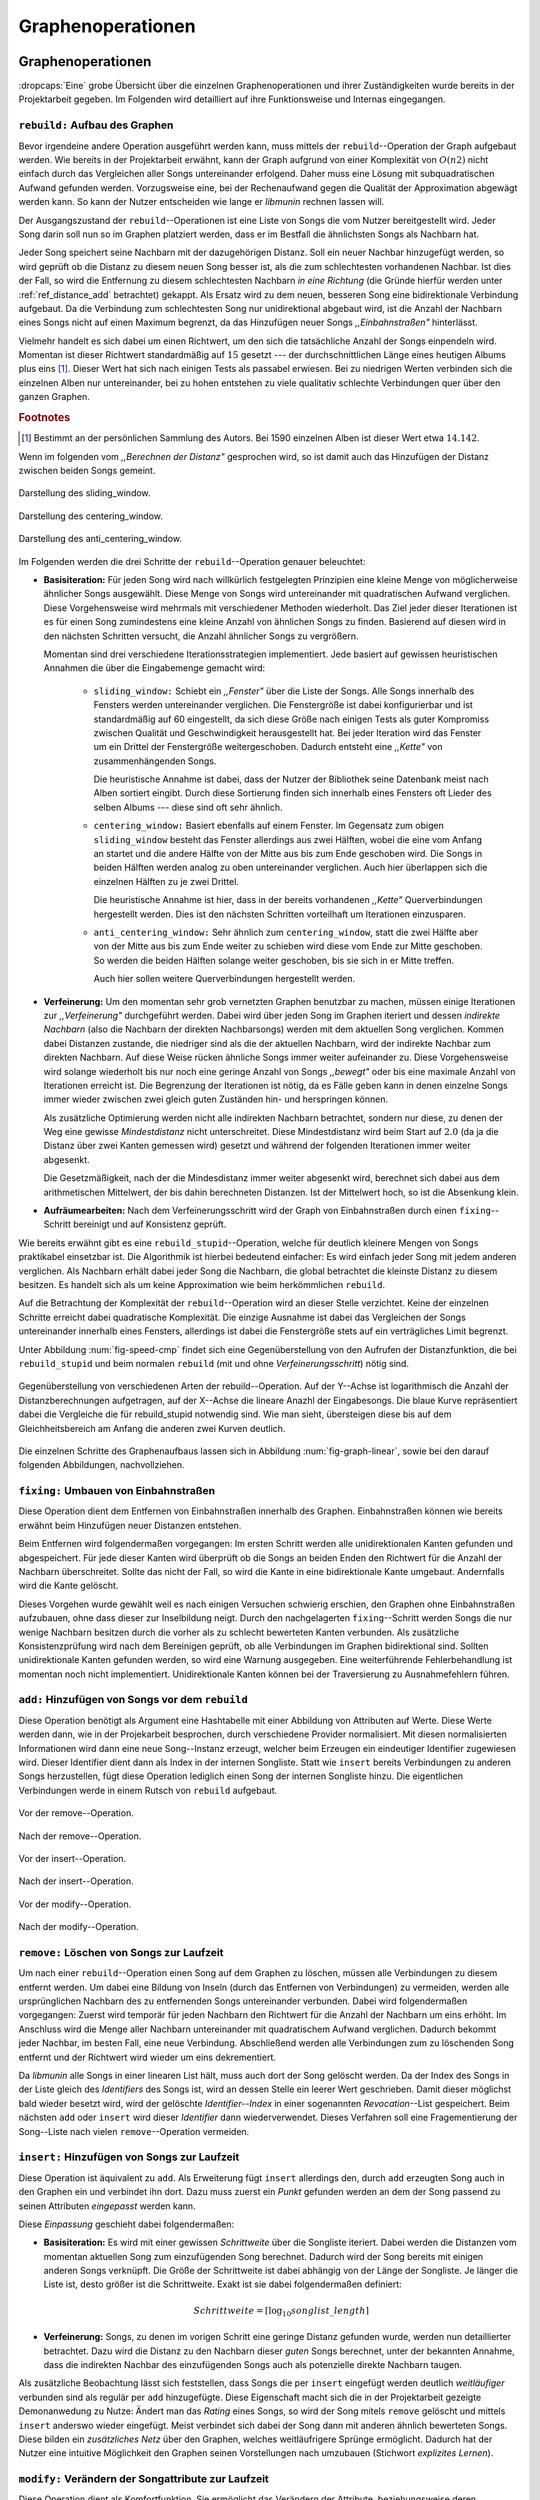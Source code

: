 ##################
Graphenoperationen
##################

Graphenoperationen
==================

:dropcaps:`Eine` grobe Übersicht über die einzelnen Graphenoperationen und ihrer
Zuständigkeiten wurde bereits in der Projektarbeit gegeben. Im Folgenden  
wird detailliert auf ihre Funktionsweise und Internas eingegangen.

``rebuild:`` Aufbau des Graphen
-------------------------------

Bevor irgendeine andere Operation ausgeführt werden kann, muss mittels der
``rebuild``--Operation der Graph aufgebaut werden. Wie bereits in der
Projektarbeit erwähnt, kann der Graph aufgrund von einer Komplexität von
:math:`O(n2)` nicht einfach durch das Vergleichen aller Songs untereinander
erfolgend. Daher muss eine Lösung mit subquadratischen Aufwand gefunden werden.
Vorzugsweise eine, bei der Rechenaufwand gegen die Qualität der Approximation
abgewägt werden kann.  So kann der Nutzer entscheiden wie lange er *libmunin*
rechnen lassen will.

Der Ausgangszustand der ``rebuild``--Operationen ist eine Liste von Songs die
vom Nutzer bereitgestellt wird. Jeder Song darin soll nun so im Graphen
platziert werden, dass er im Bestfall die ähnlichsten Songs als Nachbarn hat. 

Jeder Song speichert seine Nachbarn mit der dazugehörigen Distanz.  Soll ein
neuer Nachbar hinzugefügt werden, so wird geprüft ob die Distanz zu diesem neuen
Song besser ist, als die zum schlechtesten vorhandenen Nachbar.  Ist dies der
Fall, so wird die Entfernung zu diesem schlechtesten Nachbarn *in eine Richtung*
(die Gründe hierfür werden unter :ref:`ref_distance_add` betrachtet) gekappt.
Als Ersatz wird zu dem neuen, besseren Song eine bidirektionale Verbindung
aufgebaut. Da die Verbindung zum schlechtesten Song nur unidirektional abgebaut
wird, ist die Anzahl der Nachbarn eines Songs nicht auf einen Maximum begrenzt,
da das Hinzufügen neuer Songs *,,Einbahnstraßen"* hinterlässt.

Vielmehr handelt es sich dabei um einen Richtwert, um den sich die tatsächliche
Anzahl der Songs einpendeln wird. Momentan ist dieser Richtwert standardmäßig
auf :math:`15` gesetzt --- der durchschnittlichen Länge eines heutigen Albums
plus eins [#f1]_. Dieser Wert hat sich nach einigen Tests als passabel erwiesen.
Bei zu niedrigen Werten verbinden sich die einzelnen Alben nur untereinander,
bei zu hohen entstehen zu viele qualitativ schlechte Verbindungen quer über den
ganzen Graphen.


.. rubric:: Footnotes

.. [#f1] Bestimmt an der persönlichen Sammlung des Autors. Bei 1590 einzelnen
         Alben ist dieser Wert etwa :math:`14.142`.

Wenn im folgenden vom *,,Berechnen der Distanz"* gesprochen wird, so ist damit
auch das Hinzufügen der Distanz zwischen beiden Songs gemeint.

.. subfigstart::

.. _fig-window-sliding:

.. figure:: figs/sliding_window.*
    :alt: Schematische Darstellung des sliding_window
    :width: 100%
    :align: center
    
    Darstellung des sliding_window. 

.. _fig-window-centering:

.. figure:: figs/centering_window.*
    :alt: Schematische Darstellung des centering_window
    :width: 100%
    :align: center
    
    Darstellung des centering_window.

.. _fig-window-anti-centering:

.. figure:: figs/anti_centering_window.*
    :alt: Schematische Darstellung des anti_centering_window
    :width: 100%
    :align: center
    
    Darstellung des anti_centering_window.

.. subfigend::
    :width: 0.5
    :alt: Schematische Darstellungen der einzelnen Basisiterationen
    :label: fig-windows
 
    Schematische Darstellungen der einzelnen Basisiterationen. Es werden jeweils
    drei Iterationen in einem Bild dargestellt. Das Fenster in der ersten
    Iteration ist dabei jeweils grün, in der zweiten gelb und in der letzten rot
    dargegestellt. Die Zahlen repräsentieren einzelne Songs.

Im Folgenden werden die drei Schritte der ``rebuild``--Operation genauer
beleuchtet:

- **Basisiteration:** Für jeden Song wird nach willkürlich festgelegten
  Prinzipien eine kleine Menge von möglicherweise ähnlicher Songs ausgewählt. 
  Diese Menge von Songs wird untereinander mit quadratischen Aufwand verglichen.
  Diese Vorgehensweise wird mehrmals mit verschiedener Methoden wiederholt. Das
  Ziel jeder dieser Iterationen ist es für einen Song zumindestens eine kleine 
  Anzahl von ähnlichen Songs zu finden. Basierend auf diesen wird in den
  nächsten Schritten versucht, die Anzahl ähnlicher Songs zu vergrößern.

  Momentan sind drei verschiedene Iterationsstrategien implementiert. Jede
  basiert auf gewissen heuristischen Annahmen die über die Eingabemenge gemacht
  wird:

    * ``sliding_window:`` Schiebt ein *,,Fenster"* über die Liste der Songs.
      Alle Songs innerhalb des Fensters werden untereinander verglichen.  Die
      Fenstergröße ist dabei konfigurierbar und ist standardmäßig auf 60
      eingestellt, da sich diese Größe nach einigen Tests als guter Kompromiss
      zwischen Qualität und Geschwindigkeit herausgestellt hat.  Bei jeder
      Iteration wird das Fenster um ein Drittel der Fenstergröße
      weitergeschoben.  Dadurch entsteht eine *,,Kette"* von zusammenhängenden
      Songs.

      Die heuristische Annahme ist dabei, dass der Nutzer der Bibliothek seine
      Datenbank meist nach Alben sortiert eingibt. Durch diese Sortierung finden
      sich innerhalb eines Fensters oft Lieder des selben Albums --- diese  sind 
      oft sehr ähnlich.

    * ``centering_window:`` Basiert ebenfalls auf einem Fenster. Im Gegensatz
      zum obigen ``sliding_window`` besteht das Fenster allerdings aus zwei
      Hälften, wobei die eine vom Anfang an startet und die andere Hälfte von
      der Mitte aus bis zum Ende geschoben wird. Die Songs in beiden Hälften
      werden analog zu oben untereinander verglichen. Auch hier überlappen sich
      die einzelnen Hälften zu je zwei Drittel. 

      Die heuristische Annahme ist hier, dass in der bereits vorhandenen
      *,,Kette"* Querverbindungen hergestellt werden. Dies ist den nächsten
      Schritten vorteilhaft um Iterationen einzusparen.

    * ``anti_centering_window:`` Sehr ähnlich zum ``centering_window``, statt
      die zwei Hälfte aber von der Mitte aus bis zum Ende weiter zu schieben
      wird diese vom Ende zur Mitte geschoben. So werden die beiden Hälften
      solange weiter geschoben, bis sie sich in er Mitte treffen. 
      
      Auch hier sollen weitere Querverbindungen hergestellt werden.

- **Verfeinerung:** Um den momentan sehr grob vernetzten Graphen benutzbar zu
  machen, müssen einige Iterationen zur *,,Verfeinerung"* durchgeführt werden.
  Dabei wird über jeden Song im Graphen iteriert und dessen *indirekte Nachbarn*
  (also die Nachbarn der direkten Nachbarsongs) werden mit dem aktuellen Song
  verglichen. Kommen dabei Distanzen zustande, die niedriger sind als die der
  aktuellen Nachbarn, wird der indirekte Nachbar zum direkten Nachbarn. Auf
  diese Weise rücken ähnliche Songs immer weiter aufeinander zu. 
  Diese Vorgehensweise wird solange wiederholt bis nur noch eine geringe Anzahl
  von Songs *,,bewegt"* oder bis eine maximale Anzahl von Iterationen erreicht
  ist. Die Begrenzung der Iterationen ist nötig, da es Fälle geben kann in denen
  einzelne Songs immer wieder zwischen zwei gleich guten Zuständen hin- und
  herspringen können.

  Als zusätzliche Optimierung werden nicht alle indirekten Nachbarn betrachtet,
  sondern nur diese, zu denen der Weg eine gewisse *Mindestdistanz* nicht
  unterschreitet. Diese Mindestdistanz wird beim Start auf :math:`2.0` (da ja
  die Distanz über zwei Kanten gemessen wird) gesetzt und während der folgenden
  Iterationen immer weiter abgesenkt.

  Die Gesetzmäßigkeit, nach der die Mindesdistanz immer weiter abgesenkt wird,
  berechnet sich dabei aus dem arithmetischen Mittelwert, der bis dahin
  berechneten Distanzen. Ist der Mittelwert hoch, so ist die Absenkung klein.

- **Aufräumearbeiten:** Nach dem Verfeinerungsschritt wird der Graph von
  Einbahnstraßen durch einen ``fixing``--Schritt bereinigt und auf Konsistenz
  geprüft.

Wie bereits erwähnt gibt es eine ``rebuild_stupid``--Operation, welche für
deutlich kleinere Mengen von Songs praktikabel einsetzbar ist. Die Algorithmik
ist hierbei bedeutend einfacher: Es wird einfach jeder Song mit jedem anderen
verglichen. Als Nachbarn erhält dabei jeder Song die Nachbarn, die global
betrachtet die kleinste Distanz zu diesem besitzen. Es handelt sich als um keine
Approximation wie beim herkömmlichen ``rebuild``.

Auf die Betrachtung der Komplexität der ``rebuild``--Operation wird an dieser
Stelle verzichtet. Keine der einzelnen Schritte erreicht dabei quadratische
Komplexität.  Die einzige Ausnahme ist dabei das Vergleichen der Songs
untereinander innerhalb eines Fensters, allerdings ist dabei  die Fenstergröße
stets auf ein verträgliches Limit begrenzt. 

Unter Abbildung :num:`fig-speed-cmp` findet sich eine Gegenüberstellung von den
Aufrufen der Distanzfunktion, die bei ``rebuild_stupid`` und beim normalen
``rebuild`` (mit und ohne *Verfeinerungsschritt*) nötig sind.

.. _fig-speed-cmp: 

.. figure:: figs/graph_speed.*
   :width: 100%
   :alt: Vergleich der Distanzberechnungen für rebuild_stupid und rebuild
   :align: center

   Gegenüberstellung von verschiedenen Arten der rebuild--Operation. Auf der
   Y--Achse ist logarithmisch die Anzahl der Distanzberechnungen aufgetragen,
   auf der X--Achse die lineare Anazhl der Eingabesongs. Die blaue Kurve
   repräsentiert dabei die Vergleiche die für rebuild_stupid notwendig sind.
   Wie man sieht, übersteigen diese bis auf dem Gleichheitsbereich am Anfang die
   anderen zwei Kurven deutlich.


Die einzelnen Schritte des Graphenaufbaus lassen sich in Abbildung
:num:`fig-graph-linear`, sowie bei den darauf folgenden Abbildungen,
nachvollziehen. 

``fixing:`` Umbauen von Einbahnstraßen
--------------------------------------

Diese Operation dient dem Entfernen von Einbahnstraßen innerhalb des Graphen.
Einbahnstraßen können wie bereits erwähnt beim Hinzufügen neuer Distanzen
entstehen. 

Beim Entfernen wird folgendermaßen vorgegangen: Im ersten Schritt werden alle
unidirektionalen Kanten gefunden und abgespeichert. Für jede dieser Kanten wird
überprüft ob die Songs an beiden Enden den Richtwert für die Anzahl der Nachbarn
überschreitet. Sollte das nicht der Fall, so wird die Kante in eine
bidirektionale Kante umgebaut. Andernfalls wird die Kante gelöscht.

Dieses Vorgehen wurde gewählt weil es nach einigen Versuchen schwierig erschien,
den Graphen ohne Einbahnstraßen aufzubauen, ohne dass dieser zur Inselbildung
neigt. Durch den nachgelagerten ``fixing``--Schritt werden Songs die nur wenige
Nachbarn besitzen durch die vorher als zu schlecht bewerteten Kanten verbunden.
Als zusätzliche Konsistenzprüfung wird nach dem Bereinigen geprüft, ob alle
Verbindungen im Graphen bidirektional sind. Sollten unidirektionale Kanten
gefunden werden, so wird eine Warnung ausgegeben. Eine weiterführende
Fehlerbehandlung ist momentan noch nicht implementiert. Unidirektionale Kanten
können bei der Traversierung zu Ausnahmefehlern führen.

``add:`` Hinzufügen von Songs vor dem ``rebuild``
-------------------------------------------------

Diese Operation benötigt als Argument eine Hashtabelle mit einer Abbildung von
Attributen auf Werte. Diese Werte werden dann, wie in der Projekarbeit
besprochen, durch verschiedene Provider normalisiert. Mit diesen normalisierten
Informationen wird dann eine neue Song--Instanz erzeugt, welcher beim Erzeugen
ein eindeutiger Identifier zugewiesen wird. Dieser Identifier dient dann als
Index in der internen Songliste. 
Statt wie ``insert`` bereits Verbindungen zu anderen Songs herzustellen, fügt
diese Operation lediglich einen Song der internen Songliste hinzu. Die
eigentlichen Verbindungen werde in einem Rutsch von ``rebuild`` aufgebaut.

.. ///////////////////////////////////

.. subfigstart::

.. _fig-mini-graph-remove-before:

.. figure:: figs/mini_graph_remove_before.png
    :width: 50%
    :align: center
    
    Vor der remove--Operation.

.. figure:: figs/mini_graph_remove_after.png
    :width: 50%
    :align: center
    
    Nach der remove--Operation.

.. _fig-mini-graph-remove-after:

.. subfigend::
    :width: 0.49
    :alt: Vor und nach der remove--Operation
    :label: fig-mini-graph-remove

    Vor (:num:`fig-mini-graph-remove-before`) und nach
    (:num:`fig-mini-graph-remove-before`) der remove--Operation. 
    Es wurde der mittlere Punkt in :num:`fig-mini-graph-remove-before` gelöscht. 
    Daher haben sicht alle anderen Knoten einen anderen Nachbarn gesucht.

.. -----------------------------------

.. subfigstart::

.. _fig-mini-graph-insert-before:

.. figure:: figs/mini_graph_insert_before.png
    :width: 50%
    :align: center
    
    Vor der insert--Operation.

.. figure:: figs/mini_graph_insert_after.png
    :width: 50%
    :align: center
    
    Nach der insert--Operation.

.. _fig-mini-graph-insert-after:

.. subfigend::
    :width: 0.49
    :alt: Vor und nach der insert--Operation
    :label: fig-mini-graph-insert

    Vor (:num:`fig-mini-graph-insert-before`) und nach
    (:num:`fig-mini-graph-insert-before`) der insert--Operation. Es wurde
    einfach ein weiterer Punkt in den Graphen eingefügt. Dieser hat sich mit
    allen anderen verbunden.

.. -----------------------------------

.. subfigstart::

.. _fig-mini-graph-modify-before:

.. figure:: figs/mini_graph_modify_before.png
    :width: 60%
    :align: center
    
    Vor der modify--Operation.

.. figure:: figs/mini_graph_modify_after.png
    :width: 60%
    :align: center
    
    Nach der modify--Operation.

.. _fig-mini-graph-modify-after:

.. subfigend::
    :width: 0.49
    :alt: Vor und nach der modify--Operation
    :label: fig-mini-graph-modify

    Vor (:num:`fig-mini-graph-modify-before`) und nach
    (:num:`fig-mini-graph-modify-before`) der modify--Operation.
    Es wurden jeweils die Mittelknoten der beiden Inseln mit einem höhren Rating
    ,,modifiziert”. Dadurch verbinden sich beide und verlieren dafür eine andere
    Verbindung jeweils.

.. ///////////////////////////////////

``remove:`` Löschen von Songs zur Laufzeit
------------------------------------------

Um nach einer ``rebuild``--Operation einen Song auf dem Graphen zu löschen,
müssen alle Verbindungen zu diesem entfernt werden.  Um dabei eine Bildung von
Inseln (durch das Entfernen von Verbindungen) zu vermeiden, werden alle
ursprünglichen Nachbarn des zu entfernenden Songs untereinander verbunden. Dabei
wird folgendermaßen vorgegangen: Zuerst wird temporär für jeden Nachbarn den
Richtwert für die Anzahl der Nachbarn um eins erhöht. Im Anschluss wird die
Menge aller Nachbarn untereinander mit quadratischem Aufwand verglichen. Dadurch
bekommt jeder Nachbar, im besten Fall, eine neue Verbindung.  Abschließend werden
alle Verbindungen zum zu löschenden Song entfernt und der Richtwert wird wieder
um eins dekrementiert.

Da *libmunin* alle Songs in einer linearen List hält, muss auch dort der Song
gelöscht werden. Da der Index des Songs in der Liste gleich des *Identifiers*
des Songs ist, wird an dessen Stelle ein leerer Wert geschrieben. Damit dieser
möglichst bald wieder besetzt wird, wird der gelöschte *Identifier--Index* in
einer sogenannten *Revocation*--List gespeichert. Beim nächsten ``add`` oder
``insert`` wird dieser *Identifier* dann wiederverwendet. Dieses Verfahren soll
eine Fragementierung der Song--Liste nach vielen ``remove``--Operation
vermeiden.

.. _ref-graphop-insert:

``insert:`` Hinzufügen von Songs zur Laufzeit
----------------------------------------------

Diese Operation ist äquivalent zu ``add``. Als Erweiterung fügt ``insert``
allerdings den, durch ``add`` erzeugten Song auch in den Graphen ein und
verbindet ihn dort. Dazu muss zuerst ein *Punkt* gefunden werden an dem der Song
passend zu seinen Attributen *eingepasst* werden kann.

Diese *Einpassung* geschieht dabei folgendermaßen:

- **Basisiteration:** Es wird mit einer gewissen *Schrittweite* über die
  Songliste iteriert. Dabei werden die Distanzen vom momentan aktuellen Song zum
  einzufügenden Song berechnet. Dadurch wird der Song bereits mit einigen
  anderen Songs verknüpft.  Die Größe der Schrittweite ist dabei abhängig von
  der Länge der Songliste.  Je länger die Liste ist, desto größer ist die
  Schrittweite.  Exakt ist sie dabei folgendermaßen definiert:

  .. math::

      Schrittweite = \lceil\log_{10}songlist\_length\rceil

- **Verfeinerung:** Songs, zu denen im vorigen Schritt eine geringe Distanz
  gefunden wurde, werden nun detaillierter betrachtet. Dazu wird die Distanz zu
  den Nachbarn dieser *guten* Songs berechnet, unter der bekannten Annahme, dass
  die indirekten Nachbar des einzufügenden Songs auch als potenzielle direkte
  Nachbarn taugen.

Als zusätzliche Beobachtung lässt sich feststellen, dass Songs die per
``insert`` eingefügt werden deutlich *weitläufiger* verbunden sind als regulär
per ``add`` hinzugefügte. Diese Eigenschaft macht sich die in der Projektarbeit
gezeigte Demonanwedung zu Nutze: Ändert man das *Rating* eines Songs, so wird
der Song mitels ``remove`` gelöscht und mittels  ``insert`` anderswo wieder
eingefügt. Meist verbindet sich dabei der Song dann mit anderen ähnlich
bewerteten Songs. Diese bilden ein *zusätzliches Netz* über den Graphen, welches
weitläufrigere Sprünge ermöglicht.  Dadurch hat der Nutzer eine intuitive
Möglichkeit den Graphen seinen Vorstellungen nach umzubauen (Stichwort
*explizites Lernen*).

``modify:`` Verändern der Songattribute zur Laufzeit
----------------------------------------------------

Diese Operation dient als Komfortfunktion. Sie ermöglicht das Verändern der
Attribute, beziehungsweise deren zugeordneten Werte, eines einzelnen Songs.
Würde man die Werte eines Songs manuell verändern, so müsste man alle Distanzen
zu diesem Song neu berechnen. Da dies wiederum Veränderungen im ganzen Graphen
hervorrufen könnte, wurden die Song--Instanzen unveränderbar *(,,Immutable")*
gemacht. 

Die ``modify``--Operation umgeht dieses Problem indem es den Song erst durch ein
``remove`` entfernt und eine Kopie des ursprünglichen Songs macht, in der die
neuen Werte gesetzt werden. Dieser neue, noch unverbundene Song wird dann
mittels einer ``insert``--Operation in den Graphen eingepasst. 

Aufgrund dieser Abfolge unterschiedlicher Operation ist ``modify`` relativ
aufwendig. Es wird empfohlen diese Operation nur für einzelne Song jeweils
einzusetzen. Sollte ein bestimmtes Attribut in allen Songs geändert werden, so
ist eine ``rebuild``--Operation zu empfehlen.

.. _ref_distance_add:

Ablauf beim Hinzufügen einer Distanz
------------------------------------

Wie bereits erwähnt speichert jeder Song eine Hashtabelle mit den jeweiligen
Songs, zu denen er eine Verbindung hält, als Schlüssel und der Distanz als Wert.
Um diese Hashtabelle zu füllen ist eine Funktion nötig, die sich nach näherer
Betrachtung als relativ schwierig zu implementieren gestaltete. Tatsächlich
wurden an die 2 Wochen mit unterschiedlichen Herangehensweisen verbracht.

Die Anzahl von Nachbarn pro Song sollte sich um einen gewissen *Richtwert*
einpendeln, den man konfigurieren kann. Daraus folgt, dass bei zu vielen
Nachbarn der *schlechteste Nachbarn* entfernt werden muss. Der anfängliche
Versuch die Verbindung zwischen den beiden Songs komplett zu löschen hatte aber
ein gewichtiges Problem: Die Inseln im Graphen, die jeweils ein Album
repräsentierten, haben sich nur untereinander verbunden. Verbindungen dazwischen
wurden immer wieder als der *schlechteste Nachbar* erkannt und entfernt. Daher
neigt der entstehende Graph stark zur Inselbildung und Bildung von starken
Clustern.

Die momentan Lösung ist dabei, dass der schlechteste Nachbar eine
unidirektionale Verbindung zu seinem ursprünglichen Partner aufrecht erhält. Die
Verbindung wird als nicht bidirektional gelöscht. Der Trick ist dabei: Bei der
``rebuild``--Operation werden diese *Einbahnstraßen* immer noch von einer Seite
als Nachbarn erkannt. So kann insbesondere der *Verfeinerungsschritt* gut
zueinander passende Songs näher aneinander ziehen. Nach dem ``rebuild`` werden
übrig gebliebene Einbahnstraßen in normale Verbindungen umgebaut oder, falls
beide Enden der Verbindung bereits *,,voll"* sind, gelöscht. So bleiben Songs,
zu denen kein passender Partner gefunden wurde, mit dem Rest des Graphen
verbunden. 


Dieses Vorgehen bringt aber einige algorithmische Probleme mit sich: Das
Finden des schlechtesten Nachbarn würde jeweils linearen Aufwand zum Iterieren
über die Hashtabelle erfordern.  Zwar kann dann die schlechteste Distanz und der
dazugehörige Song zwischengespeichert werden, doch nach einigen Tests stellte
sich heraus, dass in den meisten Fällen ein neuer, schlechtester Song gesucht
werden muss. Das ist damit zu erklären, dass gegen Ende der
``rebuild``--Operation tendenziell immer niedrigere Distanzen gefunden werden
--- womit immer wieder der schlechteste Song herausgelöscht werden muss.

Der momentane Ansatz speichert pro Song, neben der Hashtabelle mit den
Distanzen, auch einen Heap als *,,Lookup--Hilfe"*.
In diesem werden, entgegen der natürlichen Unordnung in einer Hastabelle, die
zuletzt hinzugefügten Paare aus Distanzen und Songs partiell sortiert abgelegt.
Gemäß der Natur eines Heaps, ist dabei der Wurzelknoten immer das Element mit
der größten Distanz.  Ist es dann nötig eine neue, schlechteste Distanz zu
finden, so kann mit einem Aufwand von :math:`O(\log n)` das oberste Paar
herausgenommen werden.

Die ``distance_add()`` Funktion nimmt 3 Parameter. Die ersten zwei sind die
Songs (im Folgenden *A* und *B*), zwischen denen eine Verbindung hergestellt
werden soll. Der letzte ist die Distanz mit der diese Kante gewichtet wird.  Im
Folgenden ist der dazugehörige Python--Code in gekürzter, vereinfachter Form als
Referenz gegeben:

.. code-block:: python

    def distance_add(self, other, distance):
        """Füge eine Kante zwischen zwei Songs mit einer Distanz hinzu.

        self, other: Die beiden Songs zwischen denen die Kante hergestellt werden soll.
        distance: Die Distanz dieser Kante.
        """
        if other is self:
            return  # Selbe Referenz! Kann Endlosschleifen verursachen.

        if self.worst_cache < distance and song.is_full():
            return  # worst_cache ist die gespeicherte schlechteste Distanz oder None.

        if other in self.dist_dict:
            if self.dist_dict[other] < distance:
                return  # Distanz zu diesem Song war bereits vorhanden und besser.

            self.worst_cache = None
            self.dist_dict[other] = other.dist_dict[self] = distance
            return  #  Da other bereits enthalten: Einfach updaten.

        if self.is_full(): 
            while True:  # Finde den schlechtesten Nachbarn der noch valide ist.
                worst_dist, worst_song = self.heap[0]  # Wurzelknoten
                if worst_song in self.dist_dict:
                    break
                heappop(self.heap)  # Probiere nächstes Element.

            if worst_dist < distance.distance:
                self.worst_cache = worst_dist
                return

            del self.dist_dict[worst_song]
            heappop(self.heap)

        # Füge neue Kante in die Hashtabellen ein:
        self.dist_dict[other] = other.dist_dict[self] = distance

        # Speichere die Paare im Heap ab:
        heappush(self.heap, (distance, other))
        heappush(other.heap, (distance, self))
        self.worst_cache = None  # Hat sich möglicherweise geändert.

Graphentraversierung
====================

Um nun tatsächlich Empfehlungen abzuleiten muss der Graph traversiert werden.
Je nach Art der Anfrage werden ein oder mehrere *Zentren* für eine
:term:`Breitensuche`, sogenannte *Seedsongs*, ausgewählt. Bei einfachen Anfragen
in der Art *,,Gib 10 ähnliche zu Song X aus"*, kann einfach der Song *X* als
Seedsong angenommen werden. Komplexere Anfragen wie *,,Gib 10 Songs die ein
Genre ähnlich Y haben aus"* oder *,,Empfiehl mir 10 Songs basierend auf dem
Nutzerverhalten*" erfordern das Auswählen mehrerer Seedsongs.

Empfehlungsiteratoren
---------------------

In allen Fällen wird jedoch von einem Seedsong aus eine Breitensuche gestartet.
Statt diese Breitensuche *sofort* auszuführen, wird jeweils nur ein
:term:`Iterator` bereitgestellt welcher immer nur eine Empfehlung generiert und
erst bei Zuruf die nächste Empfehlung dynamisch generiert. Dieses, aus der
funktionalen Programmierung bekannte Konzept, ist sehr nützlich beim Filtern der
generierten Empfehlungen, denn man weiß im Vornherein nicht wieviele
Empfehlungen ausgefiltert werden. So kann der Iterator einfach so lange bemüht
werden, bis die gewünschte Anzahl an Empfehlungen generiert worden sind. 

Sollten mehrere Seedsongs vorhanden sein, so wird einfach für jedem ein
Breitensuche--Iterator erstellt. Dieser liefert erst den Seedsong, dann den
besten Nachbarn, dann nächst schlechteren Nachbarn und später geht es mit den
indirekten Nachbarn weiter.  Diese Liste von Iteratoren wird dann im
Round--Robin--Verfahren ineinander *verwebt*. Dabei wird je der erste Iterator
in der Liste angestoßen, dann immer wieder der nächste um wieder am Anfang zu
beginnen.

Der daraus entstehende Iterator wird dann dem Nutzer der Bibliothek
bereitgestellt. Wird ein Element aus diesem obersten Iterator genommen, so hat
das ein *,,Nachrutschen"* von Iteratoren zur Folge. Diese Hierarchie von
Iteratoren ist in :num:`fig-iterator` gezeigt.

.. _fig-iterator:

.. figure:: figs/iterator.*
   :alt: Traversierung durch verschachtelte Iteratoren
   :align: center
   :width: 80%

   Traversierung durch verschachtelte Iteratoren. Zieht der Nutzer einen Song
   aus dem obersten Iterator, so löst das eine ,,Lawine” von Iterationsschritten
   aus. Dabei werden die einzelnen Schritte ,,fair” via einem
   Round--Robin--Verfahren auf die einzelnen Seed--Songs aufgeteilt.

.. _ref-graphops-rules:

Anwendung von Regeln
--------------------

Die Assoziationsregeln, die beim impliziten Lernen entstehen werden bei der
Traversierung als *,,Navigationshilfe"* genutzt. 
In :num:`fig-iterator` wird gezeigt, dass jedem Seedsong jeweils eine
Breitensuche und eine Menge von *Regeliteratoren* unterstellt sind.  *Libmunin*
bietet einen Mechanismus um alle Regeln abzufragen, die einen bestimmten Song
betreffen. Für jeden Song, der auf der *anderen* Seite der Regel vorkommt (also
die Seite, in der *nicht* der Seedsong vorhanden ist), wird ein 
*Breitensucheniterator* erstellt.  |br|
Die einzelnen, den Regeln zugeordneten Iteratoren werden wieder im
Round--Robin--Verfahren abgewechselt. Der dadurch entstehende wird immer im
Wechsel mit dem *Breitensucheniterator*, der vom Seedsong ausgeht, abgefragt.
Daher besteht der Iterator, der aus einem Seedsong gebaut wird, wiederum aus
mehreren Unteriteratoren. 



Filtern der Iteratoren
----------------------

Da Alben im Graphen eng beieinander gepackt sind, werden ohne zusätzliches
Filtern natürlich auch Songs vom gleichen Album oder vom gleichen Künstler
geliefert. Dies ist für gewöhnlich nicht erwünscht --- man möchte ja neue Musik
entdecken, die nicht immer vom selben Künstler kommt. Der optionale
Filterschritt (oder *Sieving*--Schritt) dient dazu diese unerwünschten Songs
herauszufiltern. 

Um dieses Ziel zu erfüllen, werden die :math:`20` letzten Empfehlungen
gespeichert, die von *libmunin* ausgegeben werden. War der Künstler einer zu
überprüfenden Empfehlung in den, beispielsweise, fünf letzten Empfehlungen
bereits vorhanden, so wird er ausgesiebt. Ähnlich wird mit dem Album
vorgegangen, nur hier ist die Schwelle standardmäßig bei drei. Die einzelnen
Schwellen können vom Nutzer konfiguriert werden. |br| Auch das *Sieving* ist als
Iterator implementiert welcher Songs von einem Empfehlungsiterator nimmt, aber
nicht alle an den Nutzer weitergibt. Die vom Iterator übergangenen Songs werden
für den nächsten Iterationsschritt zwischengespeichert.
